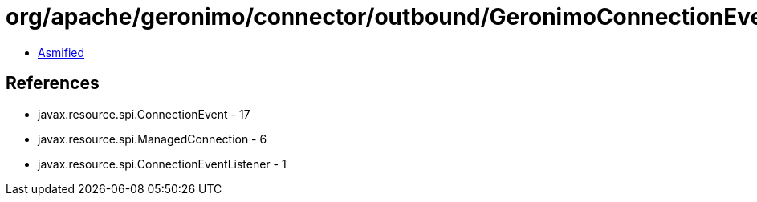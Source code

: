 = org/apache/geronimo/connector/outbound/GeronimoConnectionEventListener.class

 - link:GeronimoConnectionEventListener-asmified.java[Asmified]

== References

 - javax.resource.spi.ConnectionEvent - 17
 - javax.resource.spi.ManagedConnection - 6
 - javax.resource.spi.ConnectionEventListener - 1
